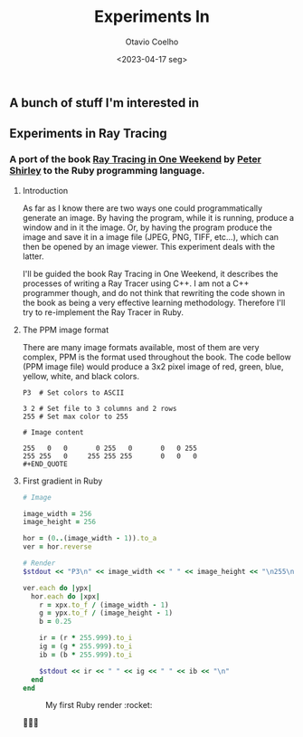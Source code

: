 #+title: Experiments In
#+author: Otavio Coelho
#+date: <2023-04-17 seg>
#+OPTIONS: toc:

** A bunch of stuff I'm interested in
** Experiments in Ray Tracing
*** A port of the book [[https:raytracing.github.io/books/RayTracingInOneWeekend.html][Ray Tracing in One Weekend]] by [[https://github.com/petershirley][Peter Shirley]] to the Ruby programming language.

**** Introduction

As far as I know there are two ways one could programmatically generate an image. By having the program, while it is running, produce a window and in it the image. Or, by having the program produce the image and save it in a image file (JPEG, PNG, TIFF, etc...), which can then be opened by an image viewer. This experiment deals with the latter.

I'll be guided the book Ray Tracing in One Weekend, it describes the processes of writing a Ray Tracer using C++. I am not a C++ programmer though, and do not think that rewriting the code shown in the book as being a very effective learning methodology. Therefore I'll try to re-implement the Ray Tracer in Ruby.

**** The PPM image format

There are many image formats available, most of them are very complex, PPM is the format used throughout the book.
The code bellow (PPM image file) would produce a 3x2 pixel image of red, green, blue, yellow, white, and black colors.

#+begin_src
P3  # Set colors to ASCII

3 2 # Set file to 3 columns and 2 rows
255 # Set max color to 255

# Image content

255   0   0       0 255   0       0   0 255
255 255   0     255 255 255       0   0   0
#+END_QUOTE
#+end_src

**** First gradient in Ruby

#+begin_src ruby :hlines yes :tangle Raytracing/raytracer.rb :comments link
# Image

image_width = 256
image_height = 256

hor = (0..(image_width - 1)).to_a
ver = hor.reverse

# Render
$stdout << "P3\n" << image_width << " " << image_height << "\n255\n"

ver.each do |ypx|
  hor.each do |xpx|
    r = xpx.to_f / (image_width - 1)
    g = ypx.to_f / (image_height - 1)
    b = 0.25

    ir = (r * 255.999).to_i
    ig = (g * 255.999).to_i
    ib = (b * 255.999).to_i

    $stdout << ir << " " << ig << " " << ib << "\n"
  end
end
#+end_src

#+CAPTION: My first Ruby render :rocket:
[[./ruby_gradient.jpg]]

🚀🚀🚀
